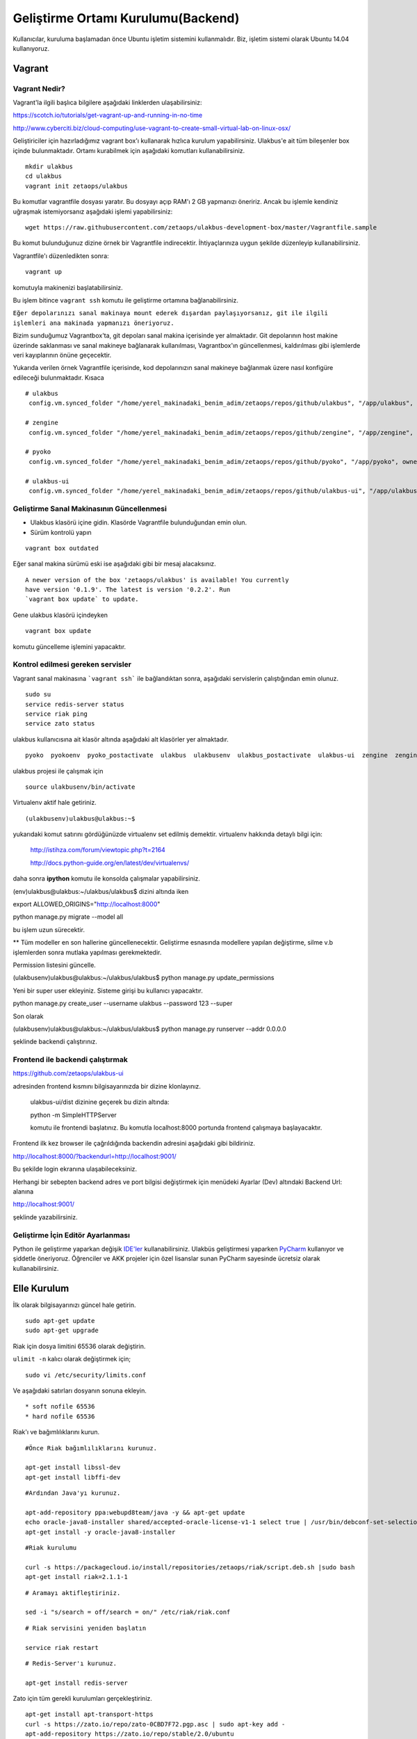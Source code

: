 +++++++++++++++++++++++++++++++++++
Geliştirme Ortamı Kurulumu(Backend)
+++++++++++++++++++++++++++++++++++

Kullanıcılar, kuruluma başlamadan önce Ubuntu işletim sistemini kullanmalıdır. Biz, işletim sistemi olarak Ubuntu 14.04 kullanıyoruz.

===========
**Vagrant**
===========

Vagrant Nedir?
--------------

Vagrant'la ilgili başlıca bilgilere aşağıdaki linklerden ulaşabilirsiniz:

https://scotch.io/tutorials/get-vagrant-up-and-running-in-no-time

http://www.cyberciti.biz/cloud-computing/use-vagrant-to-create-small-virtual-lab-on-linux-osx/

Geliştiriciler için hazırladığımız vagrant box'ı kullanarak hızlıca kurulum yapabilirsiniz. Ulakbus'e ait tüm bileşenler box içinde bulunmaktadır. Ortamı kurabilmek için aşağıdaki komutları kullanabilirsiniz.

::

    mkdir ulakbus
    cd ulakbus
    vagrant init zetaops/ulakbus

Bu komutlar vagrantfile dosyası yaratır. Bu dosyayı açıp RAM'ı 2 GB yapmanızı öneririz. Ancak bu işlemle kendiniz uğraşmak istemiyorsanız aşağıdaki işlemi yapabilirsiniz:


::

    wget https://raw.githubusercontent.com/zetaops/ulakbus-development-box/master/Vagrantfile.sample

Bu komut bulunduğunuz dizine örnek bir Vagrantfile indirecektir. İhtiyaçlarınıza uygun şekilde düzenleyip kullanabilirsiniz.

Vagrantfile'ı düzenledikten sonra:


::

    vagrant up

komutuyla makinenizi başlatabilirsiniz.

Bu işlem bitince ``vagrant ssh`` komutu ile geliştirme ortamına bağlanabilirsiniz.


``Eğer depolarınızı sanal makinaya mount ederek dışardan paylaşıyorsanız, git ile ilgili işlemleri ana makinada yapmanızı öneriyoruz.``

Bizim sunduğumuz Vagrantbox'ta, git depoları sanal makina içerisinde yer almaktadır. Git depolarının host makine
üzerinde saklanması ve sanal makineye bağlanarak kullanılması, Vagrantbox'ın güncellenmesi, kaldırılması gibi işlemlerde
veri kayıplarının önüne geçecektir.

Yukarıda verilen örnek Vagrantfile içerisinde, kod depolarınızın sanal makineye bağlanmak üzere nasıl konfigüre
edileceği bulunmaktadır. Kısaca

::

  # ulakbus
   config.vm.synced_folder "/home/yerel_makinadaki_benim_adim/zetaops/repos/github/ulakbus", "/app/ulakbus", owner: "ulakbus", group: "ulakbus"

  # zengine
   config.vm.synced_folder "/home/yerel_makinadaki_benim_adim/zetaops/repos/github/zengine", "/app/zengine", owner: "ulakbus", group: "ulakbus"

  # pyoko
   config.vm.synced_folder "/home/yerel_makinadaki_benim_adim/zetaops/repos/github/pyoko", "/app/pyoko", owner: "ulakbus", group: "ulakbus"

  # ulakbus-ui
   config.vm.synced_folder "/home/yerel_makinadaki_benim_adim/zetaops/repos/github/ulakbus-ui", "/app/ulakbus-ui", owner: "ulakbus", group: "ulakbus"


Geliştirme Sanal Makinasının Güncellenmesi
------------------------------------------

- Ulakbus klasörü içine gidin. Klasörde Vagrantfile bulunduğundan emin olun.
- Sürüm kontrolü yapın

::

  vagrant box outdated

Eğer sanal makina sürümü eski ise aşağıdaki gibi bir mesaj alacaksınız.

::

  A newer version of the box 'zetaops/ulakbus' is available! You currently
  have version '0.1.9'. The latest is version '0.2.2'. Run
  `vagrant box update` to update.

Gene ulakbus klasörü içindeyken

::

  vagrant box update

komutu güncelleme işlemini yapacaktır.

Kontrol edilmesi gereken servisler
----------------------------------

Vagrant sanal makinasına ```vagrant ssh``` ile bağlandıktan sonra, aşağıdaki servislerin çalıştığından emin olunuz.

::

  sudo su
  service redis-server status
  service riak ping
  service zato status

ulakbus kullanıcısına ait klasör altında aşağıdaki alt klasörler yer almaktadır.

::

  pyoko  pyokoenv  pyoko_postactivate  ulakbus  ulakbusenv  ulakbus_postactivate  ulakbus-ui  zengine  zengineenv  zengine_postactivate

ulakbus projesi ile çalışmak için 

::

  source ulakbusenv/bin/activate

Virtualenv aktif hale getiriniz. 

::

  (ulakbusenv)ulakbus@ulakbus:~$

yukarıdaki komut satırını gördüğünüzde virtualenv set edilmiş demektir. virtualenv hakkında detaylı bilgi için:

   http://istihza.com/forum/viewtopic.php?t=2164

   http://docs.python-guide.org/en/latest/dev/virtualenvs/

daha sonra **ipython** komutu ile konsolda çalışmalar yapabilirsiniz. 


(env)ulakbus@ulakbus:~/ulakbus/ulakbus$ dizini altında iken 


export ALLOWED_ORIGINS="http://localhost:8000"

python manage.py migrate --model all

bu işlem uzun sürecektir. 

**  Tüm modeller en son hallerine güncellenecektir. Geliştirme esnasında modellere yapılan değiştirme, silme v.b işlemlerden sonra mutlaka yapılması gerekmektedir.


Permission listesini güncelle.

(ulakbusenv)ulakbus@ulakbus:~/ulakbus/ulakbus$ python manage.py update_permissions

Yeni bir super user ekleyiniz. Sisteme girişi bu kullanıcı yapacaktır. 

python manage.py create_user --username ulakbus --password 123 --super


Son olarak 

(ulakbusenv)ulakbus@ulakbus:~/ulakbus/ulakbus$ python manage.py runserver --addr 0.0.0.0

şeklinde backendi çalıştırınız. 



Frontend ile backendi çalıştırmak
----------------------------------


https://github.com/zetaops/ulakbus-ui

adresinden frontend kısmını bilgisayarınızda bir dizine klonlayınız.

 ulakbus-ui/dist dizinine geçerek bu dizin altında:

 python -m SimpleHTTPServer

 komutu ile frontendi başlatınız. Bu komutla localhost:8000 portunda frontend çalışmaya başlayacaktır.


Frontend ilk kez browser ile çağrıldığında backendin adresini aşağıdaki gibi bildiriniz.

http://localhost:8000/?backendurl=http://localhost:9001/


Bu şekilde login ekranına ulaşabileceksiniz. 

Herhangi bir sebepten backend adres ve port bilgisi değiştirmek için menüdeki Ayarlar (Dev)
altındaki Backend Url: alanına 

http://localhost:9001/ 

şeklinde yazabilirsiniz.  



Geliştirme İçin Editör Ayarlanması
----------------------------------

Python ile geliştirme yaparkan değişik `IDE'ler <https://wiki.python.org/moin/IntegratedDevelopmentEnvironments>`_ kullanabilirsiniz. Ulakbüs geliştirmesi yaparken `PyCharm <https://www.jetbrains.com/pycharm/>`_ kullanıyor ve şiddetle öneriyoruz.
Öğrenciler ve AKK projeler için özel lisanslar sunan PyCharm sayesinde ücretsiz olarak kullanabilirsiniz.

================
**Elle Kurulum**
================

İlk olarak bilgisayarınızı güncel hale getirin.

::

    sudo apt-get update
    sudo apt-get upgrade

Riak için dosya limitini 65536 olarak değiştirin.

``ulimit -n`` kalıcı olarak değiştirmek için;

::

    sudo vi /etc/security/limits.conf

Ve aşağıdaki satırları dosyanın sonuna ekleyin.

::

    * soft nofile 65536
    * hard nofile 65536

Riak'ı ve bağımlılıklarını kurun.


::

    #Önce Riak bağımlılıklarını kurunuz.

    apt-get install libssl-dev
    apt-get install libffi-dev

::

    #Ardından Java'yı kurunuz.

    apt-add-repository ppa:webupd8team/java -y && apt-get update
    echo oracle-java8-installer shared/accepted-oracle-license-v1-1 select true | /usr/bin/debconf-set-selections
    apt-get install -y oracle-java8-installer

::

    #Riak kurulumu

    curl -s https://packagecloud.io/install/repositories/zetaops/riak/script.deb.sh |sudo bash
    apt-get install riak=2.1.1-1


::


    # Aramayı aktifleştiriniz.

    sed -i "s/search = off/search = on/" /etc/riak/riak.conf

::

    # Riak servisini yeniden başlatın

    service riak restart

::

    # Redis-Server'ı kurunuz.

    apt-get install redis-server

Zato için tüm gerekli kurulumları gerçekleştiriniz.

::

    apt-get install apt-transport-https
    curl -s https://zato.io/repo/zato-0CBD7F72.pgp.asc | sudo apt-key add -
    apt-add-repository https://zato.io/repo/stable/2.0/ubuntu
    apt-get update
    apt-get install zato

Zato kurulumunun ardından, *zato* kullanıcısına geçiniz ve *ulakbus* adında bir dizin oluşturunuz.
::

    sudo su - zato
    mkdir ~/ulakbus

Zato Cluster oluşturunuz. Aşağıdaki komut, Sertifika, Web-Admin, Load-Balancer ve Zato server kurulumunu gerçekleştirecektir.

::

    zato quickstart create ~/ulakbus sqlite localhost 6379 --kvdb_password='' --verbose

``~/ulakbus`` klasörünün altına *pwzato.config* adında bir dosya oluşturunuz ve aşağıdaki script'i dosyanın içine yazınız.

Bu script'i kullanmak için de ``zato from-config ~/ulakbus/pwzato.config`` komutunu çalıştırıyor olmalısınız.

::

    command=update_password
    path=/opt/zato/ulakbus/web-admin
    store_config=True
    username=admin
    password=ulakbus

Zato servislerini başlatmak için tekrardan *root* kullanıcısına geçiniz.

Zato bileşeni için sembolik bağlantı oluşturunuz.

::

    ln -s /opt/zato/ulakbus/load-balancer /etc/zato/components-enabled/ulakbus.load-balancer
    ln -s /opt/zato/ulakbus/server1 /etc/zato/components-enabled/ulakbus.server1
    ln -s /opt/zato/ulakbus/server2 /etc/zato/components-enabled/ulakbus.server2
    ln -s /opt/zato/ulakbus/web-admin /etc/zato/components-enabled/ulakbus.web-admin

Ve Zato servisini başlatınız.

::

    service zato start

Ulakbus uygulaması için python virtual environment hazırlayınız.

::

    apt-get install virtualenvwrapper

*app* adında bir dizin oluşturunuz ve *ulakbus* kullanıcısını *app* klasörü içine ekleyin.


::

    mkdir /app
    /usr/sbin/useradd --home-dir /app --shell /bin/bash --comment 'ulakbus operations' ulakbus

Ulakbus kullanıcısına *app* klasörü için yetki verin ve ulakbus kullanıcısına geçiniz.

::

    chown ulakbus:ulakbus /app -Rf
    su ulakbus
    cd ~

Virtual Environment yaratınız ve aktif ediniz.

::

    virtualenv --no-site-packages env
    source env/bin/activate

pip yükseltin(güncelleyin) ve ipython kurulumunu gerçekleştirin.

::

    pip install --upgrade pip
    pip install ipython

Pyoko'yu https://github.com/zetaops/pyoko.git adresinden çekiniz ve gereksinimleri kurunuz.

::

    pip install riak
    pip install enum34
    pip install six

    pip install git+https://github.com/zetaops/pyoko.git

Environment'a PYOKO_SETTINGS değişkeni ekleyiniz(*root* kullanıcısı iken)

::

    echo "export PYOKO_SETTINGS='ulakbus.settings'" >> /etc/profile

Ulakbus'u https://github.com/zetaops/pyoko.git adresinden çekiniz ve gereksinimleri kurunuz.

::

    pip install falcon
    pip install beaker
    pip install redis
    pip install passlib
    pip install git+https://github.com/didip/beaker_extensions.git#egg=beaker_extensions
    pip install git+https://github.com/zetaops/SpiffWorkflow.git#egg=SpiffWorkflow
    pip install git+https://github.com/zetaops/zengine.git#egg=zengine

    git clone https://github.com/zetaops/ulakbus.git



Ulakbus-ui'yi https://github.com/zetaops/pyoko.git adresinden çekiniz.

::

    git clone https://github.com/zetaops/ulakbus-ui.git


Ulakbus'u PYTHONPATH'a ekleyiniz.

::

    echo '/app/ulakbus' >> /app/env/lib/python2.7/site-packages/ulakbus.pth


Google kütüphanesinin çalışması için "__init__.py" adında dosya oluşturunuz(*ulakbus* kullanıcısı iken)

::

    touch /app/env/lib/python2.7/site-packages/google/__init__.py


Pyoko için *solr_schema_template* 'i indirin.(*ulakbus* kullanıcısı iken)

::

    cd ~/env/local/lib/python2.7/site-packages/pyoko/db
    wget https://raw.githubusercontent.com/zetaops/pyoko/master/pyoko/db/solr_schema_template.xml


Sembolik bağlantı oluşturunuz.(*zato* kullanıcısı iken)

::

    ln -s /app/pyoko/pyoko /opt/zato/2.0.5/zato_extra_paths/
    ln -s /app/env/lib/python2.7/site-packages/riak /opt/zato/2.0.5/zato_extra_paths/
    ln -s /app/env/lib/python2.7/site-packages/riak_pb /opt/zato/2.0.5/zato_extra_paths/
    ln -s /app/env/lib/python2.7/site-packages/google /opt/zato/2.0.5/zato_extra_paths/
    ln -s /app/env/lib/python2.7/site-packages/passlib /opt/zato/2.0.5/zato_extra_paths/


Bucket-type türünde modeller oluşturunuz ve aktif ediniz.(*root* kullanıcısı iken)

::

    riak-admin bucket-type create models '{"props":{"last_write_wins":true, "allow_mult":false}}'
    riak-admin bucket-type activate models


Aşağıdaki komutlar yardımı ile şemaları güncelleyin.(*ulakbus* kullanıcısı iken)
::

    source env/bin/activate
    cd ~/ulakbus/ulakbus
    python manage.py update_schema --bucket all

Server'ı 8000(default) portunda çalıştırınız.

::

    python runserver.py --help
    usage: manage.py [-h]
     {runserver,migrate,flush_model,update_permissions,create_user}
      ...

    optional arguments:
    -h, --help            show this help message and exit

    Possible commands:
    {runserver,migrate,flush_model,update_permissions,create_user}
    runserver           Run the development server
    migrate             Creates/Updates SOLR schemas for given model(s)
    flush_model         REALLY DELETES the contents of buckets
    update_permissions  Syncs permissions with DB
    create_user         Creates a new user

Uygulamayı geliştirmeye devam etmek için http://www.ulakbus.org/wiki/zengine-ile-is-akisi-temelli-uygulama-gelistirme.html sayfasına göz atabilirsiniz.

